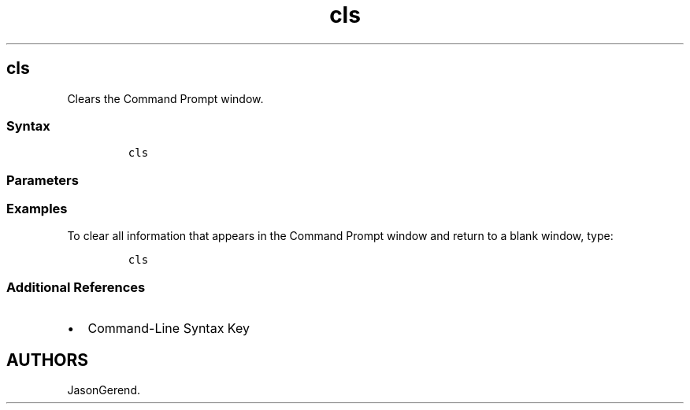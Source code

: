 '\" t
.\" Automatically generated by Pandoc 2.17.0.1
.\"
.TH "cls" 1 "" "" "" ""
.hy
.SH cls
.PP
Clears the Command Prompt window.
.SS Syntax
.IP
.nf
\f[C]
cls
\f[R]
.fi
.SS Parameters
.PP
.TS
tab(@);
l l.
T{
Parameter
T}@T{
Description
T}
_
T{
/?
T}@T{
Displays help at the command prompt.
T}
.TE
.SS Examples
.PP
To clear all information that appears in the Command Prompt window and
return to a blank window, type:
.IP
.nf
\f[C]
cls
\f[R]
.fi
.SS Additional References
.IP \[bu] 2
Command-Line Syntax Key
.SH AUTHORS
JasonGerend.
